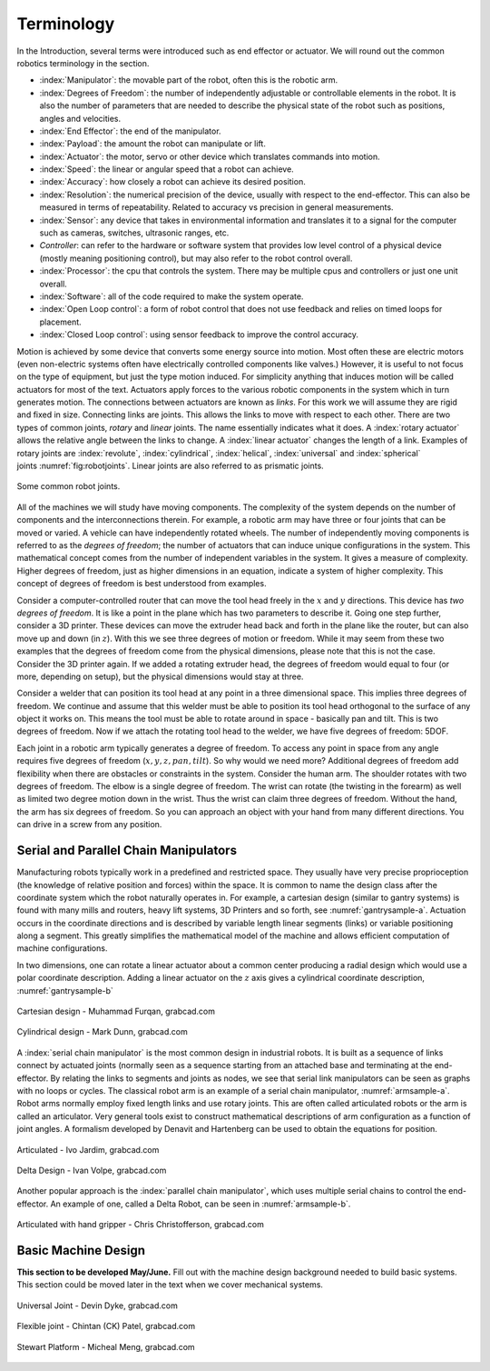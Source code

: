 Terminology
-----------

In the Introduction, several terms were introduced such as end effector
or actuator. We will round out the common robotics terminology in the
section.

-  :index:`Manipulator`: the movable part of the robot, often this is the
   robotic arm.

-  :index:`Degrees of Freedom`: the number of independently adjustable or
   controllable elements in the robot. It is also the number of
   parameters that are needed to describe the physical state of the
   robot such as positions, angles and velocities.

-  :index:`End Effector`: the end of the manipulator.

-  :index:`Payload`: the amount the robot can manipulate or lift.

-  :index:`Actuator`: the motor, servo or other device which translates
   commands into motion.

-  :index:`Speed`: the linear or angular speed that a robot can achieve.

-  :index:`Accuracy`: how closely a robot can achieve its desired position.

-  :index:`Resolution`: the numerical precision of the device, usually with
   respect to the end-effector. This can also be measured in terms of
   repeatability. Related to accuracy vs precision in general
   measurements.

-  :index:`Sensor`: any device that takes in environmental information and
   translates it to a signal for the computer such as cameras, switches,
   ultrasonic ranges, etc.

-  *Controller*: can refer to the hardware or software system that
   provides low level control of a physical device (mostly meaning
   positioning control), but may also refer to the robot control
   overall.

-  :index:`Processor`: the cpu that controls the system. There may be multiple
   cpus and controllers or just one unit overall.

-  :index:`Software`: all of the code required to make the system operate.

-  :index:`Open Loop control`: a form of robot control that does not use feedback
   and relies on timed loops for placement.

-  :index:`Closed Loop control`: using sensor feedback to improve the control
   accuracy.

Motion is achieved by some device that converts some energy source into
motion. Most often these are electric motors (even non-electric systems
often have electrically controlled components like valves.) However, it
is useful to not focus on the type of equipment, but just the type
motion induced. For simplicity anything that induces motion will be
called actuators for most of the text. Actuators apply forces to the
various robotic components in the system which in turn generates motion.
The connections between actuators are known as *links*. For this work we
will assume they are rigid and fixed in size. Connecting links are
joints. This allows the links to move with respect to each other. There
are two types of common joints, *rotary* and *linear* joints. The name
essentially indicates what it does. A :index:`rotary actuator` allows the
relative angle between the links to change. A :index:`linear actuator` changes
the length of a link. Examples of rotary joints are :index:`revolute`,
:index:`cylindrical`, :index:`helical`, :index:`universal` and :index:`spherical`
joints :numref:`fig:robotjoints`. Linear joints are
also referred to as prismatic joints.

.. _`fig:robotjoints`:
.. figure:: TermsFigures/robotjoints.*
   :width: 70%
   :align: center

   Some common robot joints.

All of the machines we will study have moving components. The complexity
of the system depends on the number of components and the
interconnections therein. For example, a robotic arm may have three or
four joints that can be moved or varied. A vehicle can have
independently rotated wheels. The number of independently moving
components is referred to as the *degrees of freedom*; the number of
actuators that can induce unique configurations in the system. This
mathematical concept comes from the number of independent variables in
the system. It gives a measure of complexity. Higher degrees of freedom,
just as higher dimensions in an equation, indicate a system of higher
complexity. This concept of degrees of freedom is best understood from
examples.


Consider a computer-controlled router that can move the tool head freely
in the :math:`x` and :math:`y` directions. This device has *two degrees
of freedom*. It is like a point in the plane which has two parameters to
describe it. Going one step further, consider a 3D printer. These
devices can move the extruder head back and forth in the plane like the
router, but can also move up and down (in :math:`z`). With this we see
three degrees of motion or freedom. While it may seem from these two
examples that the degrees of freedom come from the physical dimensions,
please note that this is not the case. Consider the 3D printer again. If
we added a rotating extruder head, the degrees of freedom would equal to
four (or more, depending on setup), but the physical dimensions would
stay at three.



Consider a welder that can position its tool head at any point in a
three dimensional space. This implies three degrees of freedom. We
continue and assume that this welder must be able to position its tool
head orthogonal to the surface of any object it works on. This means the
tool must be able to rotate around in space - basically pan and tilt.
This is two degrees of freedom. Now if we attach the rotating tool head
to the welder, we have five degrees of freedom: 5DOF.

Each joint in a robotic arm typically generates a degree of freedom. To
access any point in space from any angle requires five degrees of
freedom (:math:`x,y,z,pan,tilt`). So why would we need more? Additional
degrees of freedom add flexibility when there are obstacles or
constraints in the system. Consider the human arm. The shoulder rotates
with two degrees of freedom. The elbow is a single degree of freedom.
The wrist can rotate (the twisting in the forearm) as well as limited
two degree motion down in the wrist. Thus the wrist can claim three
degrees of freedom. Without the hand, the arm has six degrees of
freedom. So you can approach an object with your hand from many
different directions. You can drive in a screw from any position.



Serial and Parallel Chain Manipulators
~~~~~~~~~~~~~~~~~~~~~~~~~~~~~~~~~~~~~~~

Manufacturing robots typically work in a predefined and restricted
space. They usually have very precise proprioception (the knowledge of
relative position and forces) within the space. It is common to name the
design class after the coordinate system which the robot naturally
operates in. For example, a cartesian design (similar to gantry systems)
is found with many mills and routers, heavy lift systems, 3D Printers
and so forth, see :numref:`gantrysample-a`.
Actuation occurs in the coordinate directions and is described by
variable length linear segments (links) or variable positioning along a
segment. This greatly simplifies the mathematical model of the machine
and allows efficient computation of machine configurations.

In two dimensions, one can rotate a linear actuator about a common
center producing a radial design which would use a polar coordinate
description. Adding a linear actuator on the :math:`z` axis gives a
cylindrical coordinate description,
:numref:`gantrysample-b`


.. _`gantrysample-a`:
.. figure:: TermsFigures/cartesian.png
   :width: 70%
   :align: center

   Cartesian design - Muhammad Furqan, grabcad.com

.. _`gantrysample-b`:
.. figure:: TermsFigures/weldingarm.png
   :width: 70%
   :align: center

   Cylindrical design -  Mark Dunn,  grabcad.com

A :index:`serial chain manipulator` is the most common design in industrial
robots. It is built as a sequence of links connect by actuated joints
(normally seen as a sequence starting from an attached base and
terminating at the end-effector. By relating the links to segments and
joints as nodes, we see that serial link manipulators can be seen as
graphs with no loops or cycles. The classical robot arm is an example of
a serial chain manipulator, :numref:`armsample-a`.
Robot arms normally employ fixed length links and use rotary joints.
This are often called articulated robots or the arm is called an
articulator. Very general tools exist to construct mathematical
descriptions of arm configuration as a function of joint angles. A
formalism developed by Denavit and Hartenberg can be used to obtain the
equations for position.

.. _`armsample-a`:
.. figure:: TermsFigures/ABB_IRB4600.jpg
   :width: 70%
   :align: center

   Articulated -   Ivo Jardim,  grabcad.com

.. _`armsample-b`:
.. figure:: TermsFigures/SpaceClaim103.jpg
   :width: 70%
   :align: center

   Delta Design -  Ivan Volpe,  grabcad.com

Another popular approach is the :index:`parallel chain manipulator`, which uses
multiple serial chains to control the end-effector. An example of one,
called a Delta Robot, can be seen in
:numref:`armsample-b`.

.. _`armsample-c`:
.. figure:: TermsFigures/Robotarm.jpg
   :width: 70%
   :align: center

   Articulated with hand gripper - Chris Christofferson,  grabcad.com

Basic Machine Design
~~~~~~~~~~~~~~~~~~~~

**This section to be developed May/June.**  Fill out with the machine design
background needed to build basic systems.  This section could be moved
later in the text when we cover mechanical systems.

.. _`jointsample-a`:
.. figure:: TermsFigures/Ujoint.png
   :width: 40%
   :align: center

   Universal Joint - Devin Dyke,  grabcad.com

.. _`jointsample-b`:
.. figure:: TermsFigures/Flexible.jpg
   :width: 40%
   :align: center

   Flexible joint - Chintan (CK) Patel,  grabcad.com

.. _`jointsample-c`:
.. figure:: TermsFigures/Stewart.jpg
   :width: 50%
   :align: center

   Stewart Platform -  Micheal Meng, grabcad.com
